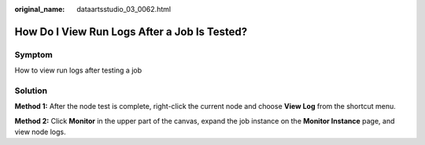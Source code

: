 :original_name: dataartsstudio_03_0062.html

.. _dataartsstudio_03_0062:

How Do I View Run Logs After a Job Is Tested?
=============================================

Symptom
-------

How to view run logs after testing a job

Solution
--------

**Method 1:** After the node test is complete, right-click the current node and choose **View Log** from the shortcut menu.

**Method 2:** Click **Monitor** in the upper part of the canvas, expand the job instance on the **Monitor Instance** page, and view node logs.
